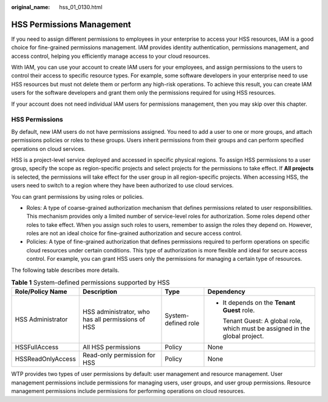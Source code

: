 :original_name: hss_01_0130.html

.. _hss_01_0130:

HSS Permissions Management
==========================

If you need to assign different permissions to employees in your enterprise to access your HSS resources, IAM is a good choice for fine-grained permissions management. IAM provides identity authentication, permissions management, and access control, helping you efficiently manage access to your cloud resources.

With IAM, you can use your account to create IAM users for your employees, and assign permissions to the users to control their access to specific resource types. For example, some software developers in your enterprise need to use HSS resources but must not delete them or perform any high-risk operations. To achieve this result, you can create IAM users for the software developers and grant them only the permissions required for using HSS resources.

If your account does not need individual IAM users for permissions management, then you may skip over this chapter.

HSS Permissions
---------------

By default, new IAM users do not have permissions assigned. You need to add a user to one or more groups, and attach permissions policies or roles to these groups. Users inherit permissions from their groups and can perform specified operations on cloud services.

HSS is a project-level service deployed and accessed in specific physical regions. To assign HSS permissions to a user group, specify the scope as region-specific projects and select projects for the permissions to take effect. If **All projects** is selected, the permissions will take effect for the user group in all region-specific projects. When accessing HSS, the users need to switch to a region where they have been authorized to use cloud services.

You can grant permissions by using roles or policies.

-  Roles: A type of coarse-grained authorization mechanism that defines permissions related to user responsibilities. This mechanism provides only a limited number of service-level roles for authorization. Some roles depend other roles to take effect. When you assign such roles to users, remember to assign the roles they depend on. However, roles are not an ideal choice for fine-grained authorization and secure access control.
-  Policies: A type of fine-grained authorization that defines permissions required to perform operations on specific cloud resources under certain conditions. This type of authorization is more flexible and ideal for secure access control. For example, you can grant HSS users only the permissions for managing a certain type of resources.

The following table describes more details.

.. table:: **Table 1** System-defined permissions supported by HSS

   +-------------------+---------------------------------------------------+---------------------+-------------------------------------------------------------------------------+
   | Role/Policy Name  | Description                                       | Type                | Dependency                                                                    |
   +===================+===================================================+=====================+===============================================================================+
   | HSS Administrator | HSS administrator, who has all permissions of HSS | System-defined role | -  It depends on the **Tenant Guest** role.                                   |
   |                   |                                                   |                     |                                                                               |
   |                   |                                                   |                     |    Tenant Guest: A global role, which must be assigned in the global project. |
   +-------------------+---------------------------------------------------+---------------------+-------------------------------------------------------------------------------+
   | HSSFullAccess     | All HSS permissions                               | Policy              | None                                                                          |
   +-------------------+---------------------------------------------------+---------------------+-------------------------------------------------------------------------------+
   | HSSReadOnlyAccess | Read-only permission for HSS                      | Policy              | None                                                                          |
   +-------------------+---------------------------------------------------+---------------------+-------------------------------------------------------------------------------+

WTP provides two types of user permissions by default: user management and resource management. User management permissions include permissions for managing users, user groups, and user group permissions. Resource management permissions include permissions for performing operations on cloud resources.
